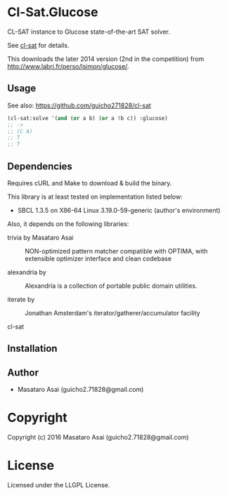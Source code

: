 
* Cl-Sat.Glucose

CL-SAT instance to Glucose state-of-the-art SAT solver.

See [[https://github.com/guicho271828/cl-sat][cl-sat]] for details.

This downloads the later 2014 version (2nd in the competition) from http://www.labri.fr/perso/lsimon/glucose/.

** Usage

See also: https://github.com/guicho271828/cl-sat 


#+BEGIN_SRC lisp
  (cl-sat:solve '(and (or a b) (or a !b c)) :glucose)
  ;; ->
  ;; (C A)
  ;; T
  ;; T
#+END_SRC

** Dependencies

Requires cURL and Make to download & build the binary.
   
This library is at least tested on implementation listed below:

+ SBCL 1.3.5 on X86-64 Linux  3.19.0-59-generic (author's environment)

Also, it depends on the following libraries:

+ trivia by Masataro Asai ::
    NON-optimized pattern matcher compatible with OPTIMA, with extensible optimizer interface and clean codebase

+ alexandria by  ::
    Alexandria is a collection of portable public domain utilities.

+ iterate by  ::
    Jonathan Amsterdam's iterator/gatherer/accumulator facility

+ cl-sat  ::
    



** Installation


** Author

+ Masataro Asai (guicho2.71828@gmail.com)

* Copyright

Copyright (c) 2016 Masataro Asai (guicho2.71828@gmail.com)


* License

Licensed under the LLGPL License.



